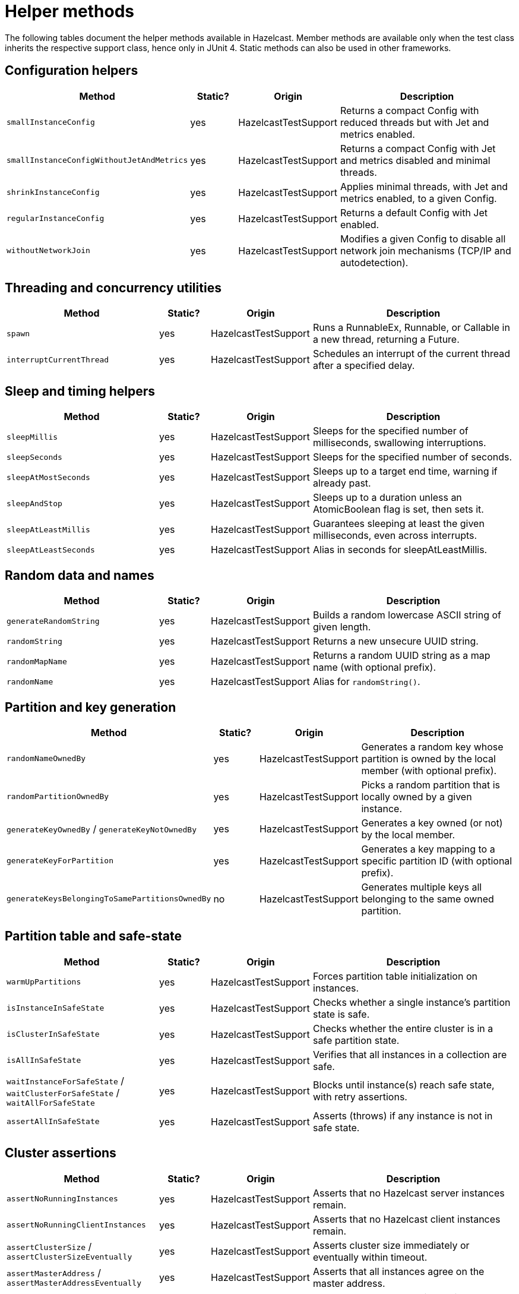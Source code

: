 = Helper methods
:description: The following tables document the helper methods available in Hazelcast. Member methods are available only when the test class inherits the respective support class, hence only in JUnit 4. Static methods can also be used in other frameworks.

{description}

== Configuration helpers

[cols="3,1,2,4",options="header"]
|===
| Method                         | Static? | Origin                   | Description

| `smallInstanceConfig`               | yes     | HazelcastTestSupport     | Returns a compact Config with reduced threads but with Jet and metrics enabled.

| `smallInstanceConfigWithoutJetAndMetrics` | yes | HazelcastTestSupport   | Returns a compact Config with Jet and metrics disabled and minimal threads.

| `shrinkInstanceConfig`              | yes     | HazelcastTestSupport     | Applies minimal threads, with Jet and metrics enabled, to a given Config.

| `regularInstanceConfig`             | yes     | HazelcastTestSupport     | Returns a default Config with Jet enabled.

| `withoutNetworkJoin`                | yes     | HazelcastTestSupport     | Modifies a given Config to disable all network join mechanisms (TCP/IP and autodetection).

|===

== Threading and concurrency utilities

[cols="3,1,2,4",options="header"]
|===
| Method                         | Static? | Origin                   | Description

| `spawn`                             | yes     | HazelcastTestSupport     | Runs a RunnableEx, Runnable, or Callable in a new thread, returning a Future.

| `interruptCurrentThread`            | yes     | HazelcastTestSupport     | Schedules an interrupt of the current thread after a specified delay.
|===

== Sleep and timing helpers

[cols="3,1,2,4",options="header"]
|===
| Method                         | Static? | Origin                   | Description

| `sleepMillis`                       | yes     | HazelcastTestSupport     | Sleeps for the specified number of milliseconds, swallowing interruptions.

| `sleepSeconds`                      | yes     | HazelcastTestSupport     | Sleeps for the specified number of seconds.

| `sleepAtMostSeconds`                | yes     | HazelcastTestSupport     | Sleeps up to a target end time, warning if already past.

| `sleepAndStop`                      | yes     | HazelcastTestSupport     | Sleeps up to a duration unless an AtomicBoolean flag is set, then sets it.

| `sleepAtLeastMillis`                | yes     | HazelcastTestSupport     | Guarantees sleeping at least the given milliseconds, even across interrupts.

| `sleepAtLeastSeconds`               | yes     | HazelcastTestSupport     | Alias in seconds for sleepAtLeastMillis.
|===

== Random data and names

[cols="3,1,2,4",options="header"]
|===
| Method                         | Static? | Origin                   | Description

| `generateRandomString`              | yes     | HazelcastTestSupport     | Builds a random lowercase ASCII string of given length.

| `randomString`                      | yes     | HazelcastTestSupport     | Returns a new unsecure UUID string.

| `randomMapName`                     | yes     | HazelcastTestSupport     | Returns a random UUID string as a map name (with optional prefix).

| `randomName`                        | yes     | HazelcastTestSupport     | Alias for `randomString()`.
|===

== Partition and key generation

[cols="3,1,2,4",options="header"]
|===
| Method                         | Static? | Origin                   | Description

| `randomNameOwnedBy`                 | yes     | HazelcastTestSupport     | Generates a random key whose partition is owned by the local member (with optional prefix).

| `randomPartitionOwnedBy`            | yes     | HazelcastTestSupport     | Picks a random partition that is locally owned by a given instance.

| `generateKeyOwnedBy` / `generateKeyNotOwnedBy` | yes | HazelcastTestSupport | Generates a key owned (or not) by the local member.

| `generateKeyForPartition`           | yes     | HazelcastTestSupport     | Generates a key mapping to a specific partition ID (with optional prefix).

| `generateKeysBelongingToSamePartitionsOwnedBy` | no  | HazelcastTestSupport | Generates multiple keys all belonging to the same owned partition.
|===

== Partition table and safe-state

[cols="3,1,2,4",options="header"]
|===
| Method                         | Static? | Origin                   | Description

| `warmUpPartitions`                  | yes     | HazelcastTestSupport     | Forces partition table initialization on instances.

| `isInstanceInSafeState`             | yes     | HazelcastTestSupport     | Checks whether a single instance’s partition state is safe.

| `isClusterInSafeState`              | yes     | HazelcastTestSupport     | Checks whether the entire cluster is in a safe partition state.

| `isAllInSafeState`                  | yes     | HazelcastTestSupport     | Verifies that all instances in a collection are safe.

| `waitInstanceForSafeState` / `waitClusterForSafeState` / `waitAllForSafeState` | yes | HazelcastTestSupport | Blocks until instance(s) reach safe state, with retry assertions.

| `assertAllInSafeState`              | yes     | HazelcastTestSupport     | Asserts (throws) if any instance is not in safe state.
|===

== Cluster assertions

[cols="3,1,2,4",options="header"]
|===
| Method                         | Static? | Origin                   | Description

| `assertNoRunningInstances`         | yes     | HazelcastTestSupport     | Asserts that no Hazelcast server instances remain.

| `assertNoRunningClientInstances`   | yes     | HazelcastTestSupport     | Asserts that no Hazelcast client instances remain.

| `assertClusterSize` / `assertClusterSizeEventually` | yes | HazelcastTestSupport | Asserts cluster size immediately or eventually within timeout.

| `assertMasterAddress` / `assertMasterAddressEventually` | yes | HazelcastTestSupport | Asserts that all instances agree on the master address.

| `assertClusterState` / `assertClusterStateEventually` | yes | HazelcastTestSupport | Asserts the cluster state immediately or eventually.
|===

== General assertions

[cols="3,1,2,4",options="header"]
|===
| Method                         | Static? | Origin                   | Description

| `assertContains` / `assertNotContains` / `assertContainsAll` / `assertNotContainsAll` | yes | HazelcastTestSupport | Collection- and string-based containment assertions.

| `assertStartsWith`                  | yes     | HazelcastTestSupport     | Asserts that one string starts with another (ComparisonFailure on fail).

| `assertPropertiesEquals`            | yes     | HazelcastTestSupport     | Asserts two Properties objects have identical keys and values.

| `assertInstanceOf`                  | yes     | HazelcastTestSupport     | Asserts and casts an object to a given class.

| `assertIterableEquals`              | yes     | HazelcastTestSupport     | Asserts an Iterable yields exactly the expected elements in order.
|===

== Time-bound assertions

[cols="3,1,2,4",options="header"]
|===
| Method                         | Static? | Origin                   | Description

| `assertCompletesEventually`        | yes     | HazelcastTestSupport     | Waits for a Future/FutureTask to complete within timeout.

| `assertSizeEventually` / `assertEqualsEventually` | yes | HazelcastTestSupport  | Waits until collections, maps, or values reach expected state.

| `assertTrueEventually` / `assertFalseEventually` | yes | HazelcastTestSupport | Retries assertions until success or failure within timeout.

| `assertTrueDelayed`                 | yes     | HazelcastTestSupport     | Delays for a fixed period, then asserts.

| `assertTrueAllTheTime` / `assertTrueFiveSeconds` | yes | HazelcastTestSupport | Continuously asserts a predicate over a duration.

| `assertCountEventually` / `assertAtomicEventually` | yes | HazelcastTestSupport | Waits for latch or atomic to reach an expected value.
|===

== Specialized assertions

[cols="3,1,2,4",options="header"]
|===
| Method                         | Static? | Origin                   | Description

| `assertUtilityConstructor`         | yes     | HazelcastTestSupport     | Verifies a utility class has exactly one private constructor.

| `assertEnumCoverage`               | yes     | HazelcastTestSupport     | Asserts all enum values are handled via valueOf.

| `assertThrows`                     | yes     | HazelcastTestSupport     | Asserts that a given runnable throws a specific exception type.

| `assertBetween` / `assertGreaterOrEquals` | yes | HazelcastTestSupport | Numeric-range assertions.

| `assertExactlyOneSuccessfulRun`    | yes     | HazelcastTestSupport     | Retries a task until exactly one run succeeds or times out.

| `assertWaitingOperationCountEventually` | yes | HazelcastTestSupport | Waits until the parked operation count reaches an expected value.
|===

== Connection and membership

[cols="3,1,2,4",options="header"]
|===
| Method                         | Static? | Origin                   | Description

| `closeConnectionBetween`           | yes     | HazelcastTestSupport     | Simulates network failure by closing connections between two instances.

| `suspectMember`                    | yes     | HazelcastTestSupport     | Marks one node as suspected by another, optionally with a reason.
|===

== Reflection and cleanup

[cols="3,1,2,4",options="header"]
|===
| Method                         | Static? | Origin                   | Description

| `getFieldValue`                    | yes     | HazelcastTestSupport     | Reflectively retrieves a private field’s value from an object or class.

| `destroyAllDistributedObjects`     | yes     | HazelcastTestSupport     | Iterates over and destroys every DistributedObject on a given instance.

|===

== JUnit assumptions

[cols="3,1,2,4",options="header"]
|===
| Method                         | Static? | Origin                   | Description

| `assumeThatNoWindowsOS`            | yes     | HazelcastTestSupport     | Assumes the test is not running on Windows.

| `assumeThatLinuxOS`                | yes     | HazelcastTestSupport     | Assumes Linux platform.

| `assumeNoArm64Architecture`        | yes     | HazelcastTestSupport     | Assumes non-ARM64 architecture.

|===

== File and directory utilities

[cols="3,1,2,4",options="header"]
|===
| Method                         | Static? | Origin                   | Description

| `appendToFile`                     | yes     | JetTestSupport           | Appends one or more lines to an existing file, creating it if needed.

| `createTempDirectory`              | yes     | JetTestSupport           | Creates a temporary directory (deleted on JVM exit) and returns its File.
|===

== Jet configuration helpers

[cols="3,1,2,4",options="header"]
|===
| Method                         | Static? | Origin                   | Description

| `smallInstanceWithResourceUploadConfig` | yes | JetTestSupport         | Returns a small default Config with Jet resource-upload enabled.

| `defaultInstanceConfigWithJetEnabled` | yes   | JetTestSupport         | Returns a default Config with Jet enabled (no thread reduction).
|===

== Cluster cleanup and job teardown

[cols="3,1,2,4",options="header"]
|===
| Method                         | Static? | Origin                   | Description

| `ditchJob`                          | yes     | JetTestSupport           | Cancels a job and waits until it is no longer running on any member.

| `cancelAndJoin`                     | yes     | JetTestSupport           | Cancels a job and asserts that its `join()` throws CancellationException.
|===

== Pipeline utilities

[cols="3,1,2,4",options="header"]
|===
| Method                         | Static? | Origin                   | Description

| `processorFromPipelineSource`       | yes     | JetTestSupport           | Extracts the internal ProcessorMetaSupplier from a BatchSource pipeline stage.

| `awaitSingleRunningJob`             | yes     | JetTestSupport           | Waits until exactly one Jet job is in RUNNING state and returns it.
|===

== TestHazelcastFactory utilities

[cols="3,1,2,4",options="header"]
|===
| Method                                             | Static? | Origin                          | Description

| `getCount`                                              | no      | TestHazelcastInstanceFactory    | Returns the configured number of nodes/addresses.

| `newHazelcastInstance`                                | no      | TestHazelcastInstanceFactory    | Creates a new server instance using default or mock-network context. Various overloads available.

| `createAddressOrNull`                                   | yes     | TestHazelcastInstanceFactory    | Attempts to build an `Address`, returning `null` on `UnknownHostException`.

| `nextAddress()`                                         | no      | TestHazelcastInstanceFactory    | Returns the next pre-allocated or newly minted `Address` on default port.

| `nextAddress(int)`                                      | no      | TestHazelcastInstanceFactory    | Returns the next `Address` starting at a given initial port.

| `newInstances`                                        | no      | TestHazelcastInstanceFactory    | Creates as many instances as `count` using default or provided `Config`. Various overloads available.

| `newInstancesParallel`   | no      | TestHazelcastInstanceFactory    | Creates `nodeCount` instances in parallel, each with its own address and config.

| `getAllHazelcastInstances`                              | no      | TestHazelcastInstanceFactory    | Returns all live instances, mock-network or real.

| `getKnownAddresses`                                     | no      | TestHazelcastInstanceFactory    | Returns the unmodifiable list of all addresses this factory manages.

| `terminate(HazelcastInstance)`                          | no      | TestHazelcastInstanceFactory    | Terminates one instance and removes it from registry if mock-network.

| `shutdownAll()`                                         | no      | TestHazelcastInstanceFactory    | Shuts down all instances; clears registry or calls `Hazelcast.shutdownAll()`.

| `terminateAll()`                                        | no      | TestHazelcastInstanceFactory    | Terminates all instances; stops registry or calls `HazelcastInstanceFactory.terminateAll()`.

| `newHazelcastClient`              | no      | TestHazelcastFactory | Creates a new client in the mock-network setup. Various overloads available.

| `getHazelcastClientByName(String)`  | no      | TestHazelcastFactory | Retrieves a previously created client proxy by its name.

| `shutdownAllMembers()`              | no      | TestHazelcastFactory | Shuts down all server members via parent `shutdownAll()`.

| `shutdownAll()`                     | no      | TestHazelcastFactory | Shuts down all clients (mock-network or real) then all members.

| `terminateAll()`                    | no      | TestHazelcastFactory | Terminates all clients then all members.
|===
